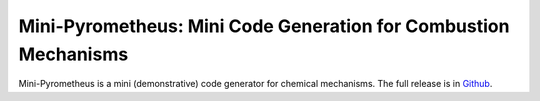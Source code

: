 Mini-Pyrometheus: Mini Code Generation for Combustion Mechanisms
===========================================================

.. image:: doc/pyro.png
	   :width: 640

.. When you update this description, consider also updating the one in doc/index.rst.

Mini-Pyrometheus is a mini (demonstrative) code generator for chemical
mechanisms. The full release is in `Github <https://github.com/pyrometheus/pyrometheus>`__.
